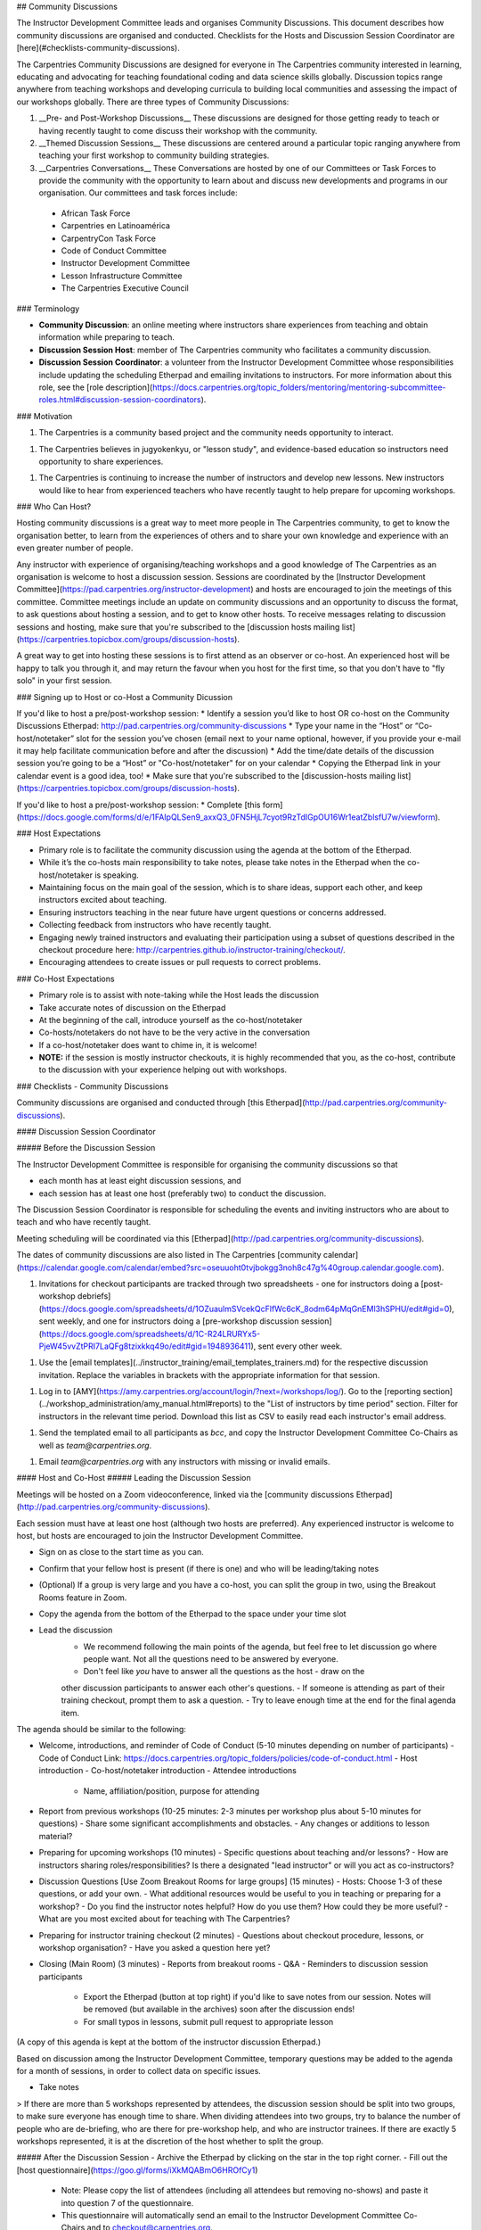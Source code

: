 ## Community Discussions 

The Instructor Development Committee leads and organises Community Discussions. This document describes how community discussions are organised and conducted.  Checklists for the Hosts and Discussion Session Coordinator are [here](#checklists-community-discussions).  

The Carpentries Community Discussions are designed for everyone in The Carpentries community interested in learning, educating and advocating for teaching foundational coding and data science skills globally. Discussion topics range anywhere from teaching workshops and developing curricula to building local communities and assessing the impact of our workshops globally. There are three types of Community Discussions:

1. __Pre- and Post-Workshop Discussions__ These discussions are designed for those getting ready to teach or having recently taught to come discuss their workshop with the community. 

2. __Themed Discussion Sessions__ These discussions are centered around a particular topic ranging anywhere from teaching your first workshop to community building strategies. 

3.	__Carpentries Conversations__ These Conversations are hosted by one of our Committees or Task Forces to provide the community with the opportunity to learn about and discuss new developments and programs in our organisation. Our committees and task forces include:

  - African Task Force
  - Carpentries en Latinoamérica    
  - CarpentryCon Task Force
  - Code of Conduct Committee    
  - Instructor Development Committee
  - Lesson Infrastructure Committee
  - The Carpentries Executive Council     

### Terminology

-   **Community Discussion**: an online meeting where instructors share experiences from teaching and obtain information while preparing to teach.
-   **Discussion Session Host**: member of The Carpentries community who facilitates a community discussion.
-   **Discussion Session Coordinator**: a volunteer from the Instructor Development Committee whose responsibilities include updating the scheduling Etherpad and emailing invitations to instructors. For more information about this role, see the [role description](https://docs.carpentries.org/topic_folders/mentoring/mentoring-subcommittee-roles.html#discussion-session-coordinators).

### Motivation

1. The Carpentries is a community based project and the community needs opportunity to interact.

1. The Carpentries believes in jugyokenkyu, or "lesson study", and evidence-based education so instructors need opportunity to share experiences.

1. The Carpentries is continuing to increase the number of instructors and develop new lessons. New instructors would like to hear from experienced teachers who have recently taught to help prepare for upcoming workshops.

### Who Can Host?

Hosting community discussions is a great way to meet more people in The Carpentries community, to get to know the organisation better, to learn from the experiences of others and to share your own knowledge and experience with an even greater number of people.

Any instructor with experience of organising/teaching workshops and a good knowledge of The Carpentries as an organisation is welcome to host a discussion session. Sessions are coordinated by the [Instructor Development Committee](https://pad.carpentries.org/instructor-development) and hosts are encouraged to join the meetings of this committee. Committee meetings include an update on community discussions and an opportunity to discuss the format, to ask questions about hosting a session, and to get to know other hosts. To receive messages relating to discussion sessions and hosting, make sure that you're subscribed to the [discussion hosts mailing list](https://carpentries.topicbox.com/groups/discussion-hosts).

A great way to get into hosting these sessions is to first attend as an observer or co-host. An experienced host will be happy to talk you through it, and may return the favour when you host for the first time, so that you don't have to "fly solo" in your first session. 


### Signing up to Host or co-Host a Community Dicussion

If you'd like to host a pre/post-workshop session:
* Identify a session you’d like to host OR co-host on the Community Discussions Etherpad: http://pad.carpentries.org/community-discussions
* Type your name in the “Host” or “Co-host/notetaker” slot for the session you’ve chosen (email next to your name optional, however, if you provide your e-mail it may help facilitate communication before and after the discussion)
* Add the time/date details of the discussion session you’re going to be a “Host” or "Co-host/notetaker" for on your calendar
* Copying the Etherpad link in your calendar event is a good idea, too!
* Make sure that you're subscribed to the [discussion-hosts mailing list](https://carpentries.topicbox.com/groups/discussion-hosts).

If you'd like to host a pre/post-workshop session:
* Complete [this form](https://docs.google.com/forms/d/e/1FAIpQLSen9_axxQ3_0FN5HjL7cyot9RzTdIGpOU16Wr1eatZblsfU7w/viewform).

### Host Expectations

* Primary role is to facilitate the community discussion using the agenda at the bottom of the Etherpad.
* While it’s the co-hosts main responsibility to take notes, please take notes in the Etherpad when the co-host/notetaker is speaking.
* Maintaining focus on the main goal of the session, which is to share ideas, support each other, and keep instructors excited about teaching.
* Ensuring instructors teaching in the near future have urgent questions or concerns addressed.
* Collecting feedback from instructors who have recently taught.
* Engaging newly trained instructors and evaluating their participation using a subset of questions described in the checkout procedure here: http://carpentries.github.io/instructor-training/checkout/.
* Encouraging attendees to create issues or pull requests to correct problems.

### Co-Host Expectations

* Primary role is to assist with note-taking while the Host leads the discussion
* Take accurate notes of discussion on the Etherpad
* At the beginning of the call, introduce yourself as the co-host/notetaker
* Co-hosts/notetakers do not have to be the very active in the conversation
* If a co-host/notetaker does want to chime in, it is welcome!
* **NOTE:** if the session is mostly instructor checkouts, it is highly recommended that you, as the co-host, contribute to the discussion with your experience helping out with workshops.

### Checklists - Community Discussions 

Community discussions are organised and conducted through [this Etherpad](http://pad.carpentries.org/community-discussions).

#### Discussion Session Coordinator

##### Before the Discussion Session

The Instructor Development Committee is responsible for organising the community discussions so that

-   each month has at least eight discussion sessions, and
-   each session has at least one host (preferably two) to conduct the discussion.

The Discussion Session Coordinator is responsible for scheduling the events and inviting instructors who are about to teach and who have recently taught.

Meeting scheduling will be coordinated via this [Etherpad](http://pad.carpentries.org/community-discussions).

The dates of community discussions are also listed in The Carpentries [community calendar](https://calendar.google.com/calendar/embed?src=oseuuoht0tvjbokgg3noh8c47g%40group.calendar.google.com).

1.  Invitations for checkout participants are tracked through two spreadsheets - one for instructors doing a [post-workshop debriefs](https://docs.google.com/spreadsheets/d/1OZuaulmSVcekQcFlfWc6cK_8odm64pMqGnEMl3hSPHU/edit#gid=0), sent weekly, and one for instructors doing a [pre-workshop discussion session](https://docs.google.com/spreadsheets/d/1C-R24LRURYx5-PjeW45vvZtPRI7LaQFg8tzixkkq49o/edit#gid=1948936411), sent every other week.

1. Use the [email templates](../instructor_training/email_templates_trainers.md) for the respective discussion invitation. Replace the variables in brackets with the appropriate information for that session.

1. Log in to [AMY](https://amy.carpentries.org/account/login/?next=/workshops/log/).  Go to the [reporting section](../workshop_administration/amy_manual.html#reports) to the "List of instructors by time period" section. Filter for instructors in the relevant time period. Download this list as CSV to easily read each instructor's email address.

1. Send the templated email to all participants as `bcc`, and copy the Instructor Development Committee Co-Chairs as well as `team@carpentries.org`.

1.  Email `team@carpentries.org` with any instructors with missing or invalid emails.

#### Host and Co-Host
##### Leading the Discussion Session

Meetings will be hosted on a Zoom videoconference, linked via the [community discussions Etherpad](http://pad.carpentries.org/community-discussions).

Each session must have at least one host (although two hosts are preferred). Any experienced instructor is welcome to host, but hosts are encouraged to join the Instructor Development Committee. 

- Sign on as close to the start time as you can.  
- Confirm that your fellow host is present (if there is one) and who will be leading/taking notes
- (Optional) If a group is very large and you have a co-host, you can split the group in two, using the Breakout Rooms feature in Zoom.  
- Copy the agenda from the bottom of the Etherpad to the space under your time slot
- Lead the discussion
    - We recommend following the main points of the agenda, but feel free to let discussion go where people want.  Not all the questions need to be answered by everyone.  
    - Don't feel like *you* have to answer all the questions as the host - draw on the 
    other discussion participants to answer each other's questions.  
    - If someone is attending as part of their training checkout, prompt them to ask a question. 
    - Try to leave enough time at the end for the final agenda item.  

The agenda should be similar to the following:

- Welcome, introductions, and reminder of Code of Conduct (5-10 minutes depending on number of participants)   
  - Code of Conduct Link: https://docs.carpentries.org/topic_folders/policies/code-of-conduct.html
  - Host introduction    
  - Co-host/notetaker introduction   
  - Attendee introductions    
    - Name, affiliation/position, purpose for attending   
- Report from previous workshops (10-25 minutes: 2-3 minutes per workshop plus about 5-10 minutes for questions)   
  - Share some significant accomplishments and obstacles.   
  - Any changes or additions to lesson material?  
- Preparing for upcoming workshops (10 minutes)
  - Specific questions about teaching and/or lessons?
  - How are instructors sharing roles/responsibilities?  Is there a designated "lead instructor" or will you act as co-instructors?
- Discussion Questions [Use Zoom Breakout Rooms for large groups] (15 minutes)
  - Hosts: Choose 1-3 of these questions, or add your own.
  - What additional resources would be useful to you in teaching or preparing for a workshop?
  - Do you find the instructor notes helpful? How do you use them? How could they be more useful?
  - What are you most excited about for teaching with The Carpentries? 
- Preparing for instructor training checkout (2 minutes)
  - Questions about checkout procedure, lessons, or workshop organisation?
  - Have you asked a question here yet?
- Closing (Main Room) (3 minutes)   
  - Reports from breakout rooms   
  - Q&A   
  - Reminders to discussion session participants   
   - Export the Etherpad (button at top right) if you'd like to save notes from our session. Notes will be removed (but available in the archives) soon after the discussion ends!   
   - For small typos in lessons, submit pull request to appropriate lesson   

(A copy of this agenda is kept at the bottom of the instructor discussion Etherpad.)

Based on discussion among the Instructor Development Committee, temporary questions may be added to the agenda for a month of sessions, in order to collect data on specific issues.  

- Take notes

> If there are more than 5 workshops represented by attendees, the discussion session should be split into two groups, to make sure everyone has enough time to share.  When dividing attendees into two groups, try to balance the number of people who are de-briefing, who are there for pre-workshop help, and who are instructor trainees.  If there are exactly 5 workshops represented, it is at the discretion of the host whether to split the group.  

##### After the Discussion Session
- Archive the Etherpad by clicking on the star in the top right corner.  
- Fill out the [host questionnaire](https://goo.gl/forms/iXkMQABmO6HROfCy1)
    - Note: Please copy the list of attendees (including all attendees but removing no-shows) and paste it into question 7 of the questionnaire. 
    - This questionnaire will automatically send an email to the Instructor Development Committee Co-Chairs and to checkout@carpentries.org.
- Clear the information from your session (date/time, attendees, notes) from the Etherpad. 
- (Optional) write a [blog post](https://docs.carpentries.org/topic_folders/communications/submit_blog_post.html#how-to-contribute-a-blog-post-to-the-carpentries-blog) about interesting points that came up in discussion.


### Email Templates

#### Pre-workshop Discussion


Subject: Carpentries Pre-Workshop Discussions

Dear instructors,

If you are receiving this message, you are scheduled to teach a Carpentries workshop over the next several weeks.

The Carpentries Instructor Development Committee hosts community discussions every week to share ideas and experiences among instructors.  If you have any questions or concerns about your upcoming workshop, or are interested in chatting with other instructors about your or their own experiences teaching, we encourage you to attend!  

Upcoming discussions will occur on [Date 1], [Date 2] and [Date 3].  Each date has two time slots to accommodate time zones.  You can sign up for the most convenient time on this Etherpad: 

    http://pad.carpentries.org/community-discussions

We hope to see you in the next few weeks!  

Cheers,
[Your name]
Carpentries Instructor Development Committee


#### Post-workshop Debriefing

Subject: Carpentries Workshop Debriefing

Dear instructors,

If you are receiving this message, you have recently instructed at a Carpentries workshop.

The Carpentries Instructor Development Committee hosts community discussions every week in order to hear how workshops have gone, and we invite you to attend a discussion in the next few weeks to share about your recent workshop. Even if you have attended a debriefing discussion before, we would appreciate feedback on any workshops you have done since then - we value hearing about your experiences. 

Upcoming discussions will occur on [Date 1], [Date 2] and [Date 3].  Each date has two time slots to accommodate time zones.  You can sign up for the most convenient time on this Etherpad: 

    http://pad.carpentries.org/community-discussions

In addition to participating in the general discussion, we also welcome past instructors to co-host future discussions. Co-hosting a community discussion is a great way to share your expertise with both new and experienced instructors and is a lot of fun!  To co-host a future discussion, just sign up on the same Etherpad above, or complete [this form](https://docs.google.com/forms/d/e/1FAIpQLSen9_axxQ3_0FN5HjL7cyot9RzTdIGpOU16Wr1eatZblsfU7w/viewform) if you'd like to host a themed discussion session. 

We hope to see you soon!

Cheers,
[Your name]
Carpentries Instructor Development Committee


#### Call for Instructors (to Instructor Development Committee)

Subject: Call for Hosts - Carpentries Community Discussions

Hello, 

The Discussion Host Coordinator has posted new community discussion dates on the Community Discussions Etherpad: http://pad.carpentries.org/community-discussions

The following discussion sessions are in need of discussion hosts!
* [Date 1, UTC time, time zones - example below]
* Tuesday, May 1, UTC 21:00 UTC (Wed 7am AEDT, 5pm NYC, 2pm LA) -  Aus/S. America/N. America

Please feel free to browse other community discussion sessions to see if there is a date/time that works for you to sign on as a host! If you have questions about hosting, please visit the Instructor Development Committee onboarding document's section about host expectations: https://docs.carpentries.org/topic_folders/mentoring/mentoring-subcommittee-roles.html#discussion-hosts

We hope to see you soon!

Cheers,
[Your name]
Carpentries Instructor Development Committee
